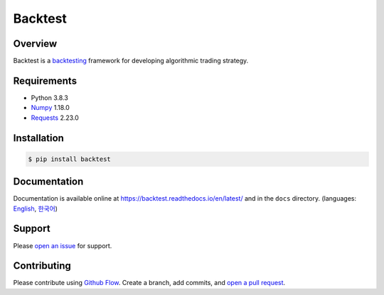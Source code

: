 ========
Backtest
========

.. image:: https://img.shields.io/pypi/pyversions/backtest.svg
   :target: https://pypi.org/project/backtest/
   :alt: Python

.. image:: https://img.shields.io/pypi/v/backtest.svg
   :target: https://pypi.org/project/backtest/
   :alt: PyPi

.. image:: https://github.com/yoonbae81/backtest/workflows/test/badge.svg
   :target: https://github.com/yoonbae81/backtest/actions?query=workflow%3Atest
   :alt: Test

.. image:: https://github.com/yoonbae81/backtest/workflows/build/badge.svg
   :target: https://github.com/yoonbae81/backtest/actions?query=workflow%3Abuild
   :alt: Build

.. image:: https://codecov.io/gh/yoonbae81/backtest/graph/badge.svg
   :target: http://codecov.io/gh/yoonbae81/backtest
   :alt: Coverage

.. image:: https://readthedocs.org/projects/backtest/badge/?version=latest
   :target: https://backtest.readthedocs.io/latest
   :alt: Docs

.. image:: https://img.shields.io/badge/License-GPLv3-blue.svg
   :target: https://www.gnu.org/licenses/gpl-3.0
   :alt: License: GPL v3

Overview
========

Backtest is a backtesting_ framework for developing algorithmic trading strategy.

.. _backtesting: https://en.wikipedia.org/wiki/Backtesting



Requirements
============
- Python 3.8.3
- `Numpy <https://numpy.org/>`__ 1.18.0
- `Requests <https://requests.readthedocs.io/>`__ 2.23.0


Installation
============

.. code:: bash

    $ pip install backtest

Documentation
=============

Documentation is available online at https://backtest.readthedocs.io/en/latest/ and in the ``docs``
directory. (languages: English_, 한국어_)

.. _English: https://backtest.readthedocs.io/en/latest/
.. _한국어: https://backtest.readthedocs.io/ko/latest/

Support
=======

Please `open an issue <https://github.com/yoonbae81/backtest/issues/new>`__
for support.


Contributing
============

Please contribute using `Github Flow
<https://guides.github.com/introduction/flow/>`__. Create a branch, add commits,
and `open a pull request <https://github.com/yoonbae/backtest/compare/>`__.

